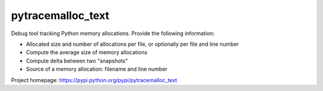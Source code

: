 ++++++++++++++++++
pytracemalloc_text
++++++++++++++++++

Debug tool tracking Python memory allocations. Provide the following
information:

* Allocated size and number of allocations per file,
  or optionally per file and line number
* Compute the average size of memory allocations
* Compute delta between two "snapshots"
* Source of a memory allocation: filename and line number

Project homepage: https://pypi.python.org/pypi/pytracemalloc_text

